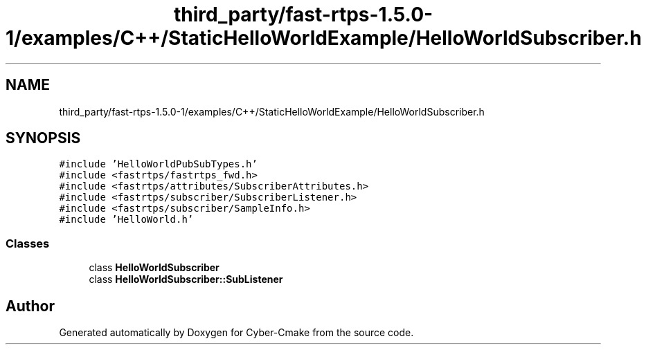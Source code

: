.TH "third_party/fast-rtps-1.5.0-1/examples/C++/StaticHelloWorldExample/HelloWorldSubscriber.h" 3 "Sun Sep 3 2023" "Version 8.0" "Cyber-Cmake" \" -*- nroff -*-
.ad l
.nh
.SH NAME
third_party/fast-rtps-1.5.0-1/examples/C++/StaticHelloWorldExample/HelloWorldSubscriber.h
.SH SYNOPSIS
.br
.PP
\fC#include 'HelloWorldPubSubTypes\&.h'\fP
.br
\fC#include <fastrtps/fastrtps_fwd\&.h>\fP
.br
\fC#include <fastrtps/attributes/SubscriberAttributes\&.h>\fP
.br
\fC#include <fastrtps/subscriber/SubscriberListener\&.h>\fP
.br
\fC#include <fastrtps/subscriber/SampleInfo\&.h>\fP
.br
\fC#include 'HelloWorld\&.h'\fP
.br

.SS "Classes"

.in +1c
.ti -1c
.RI "class \fBHelloWorldSubscriber\fP"
.br
.ti -1c
.RI "class \fBHelloWorldSubscriber::SubListener\fP"
.br
.in -1c
.SH "Author"
.PP 
Generated automatically by Doxygen for Cyber-Cmake from the source code\&.
